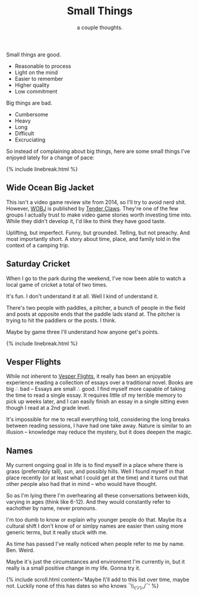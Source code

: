 #+TITLE: Small Things
#+SUBTITLE: a couple thoughts.
#+SPOTIFY: 6bGMai7fcmgBAS9AASU15T
#+BANNER: key.gif
#+BANNER_HEIGHT: 50px

Small things are good.

+ Reasonable to process
+ Light on the mind
+ Easier to remember
+ Higher quality
+ Low commitment

Big things are bad.

+ Cumbersome
+ Heavy
+ Long
+ Difficult
+ Excruciating

So instead of complaining about big things, here are some small things I've enjoyed lately for a change of pace:

{% include linebreak.html %}

** Wide Ocean Big Jacket

This isn't a video game review site from 2014, so I'll try to avoid nerd shit. However, [[https://wideoceanbigjacket.com/][WOBJ]] is published by [[https://tenderclaws.com/][Tender Claws]]. They're one of the few groups I actually trust to make video game stories worth investing time into. While they didn't develop it, I'd like to think they have good taste.

Uplifting, but imperfect. Funny, but grounded. Telling, but not preachy. And most importantly short. A story about time, place, and family told in the context of a camping trip.

[[/static/media/wobj.png]]

** Saturday Cricket

When I go to the park during the weekend, I've now been able to watch a local game of cricket a total of two times.

It's fun.
I don't understand it at all.
Well I kind of understand it.

There's two people with paddles, a pitcher, a bunch of people in the field and posts at opposite ends that the paddle lads stand at. The pitcher is trying to hit the paddlers or the posts. I think.

Maybe by game three I'll understand how anyone get's points.

{% include linebreak.html %}

** Vesper Flights

While not inherent to [[https://www.penguinrandomhouse.ca/books/568165/vesper-flights-by-helen-macdonald/9780735235502][Vesper Flights]], it really has been an enjoyable experience reading a collection of essays over a traditional novel. Books are big ∴ bad -- Essays are small ∴ good. I find myself more capable of taking the time to read a single essay. It requires little of my terrible memory to pick up weeks later, and I can easily finish an essay in a single sitting even though I read at a 2nd grade level.

It's impossible for me to recall everything told, considering the long breaks between reading sessions, I have had one take away. Nature is similar to an illusion -- knowledge may reduce the mystery, but it does deepen the magic.

[[/static/media/vesper.png]]

** Names

My current ongoing goal in life is to find myself in a place where there is grass (preferrably tall), sun, and possibly hills. Well I found myself in that place recently (or at least what I could get at the time) and it turns out that other people also had that in mind -- who would have thought.

So as I'm lying there I'm overhearing all these conversations between kids, varying in ages (think like 6-12). And they would constantly refer to eachother by name, never pronouns.

I'm too dumb to know or explain why younger people do that. Maybe its a cultural shift I don't know of or simlpy names are easier then using more generic terms, but it really stuck with me.

As time has passed I've really noticed when people refer to me by name. Ben. Weird.

Maybe it's just the circumstances and environment I'm currently in, but it really is a small positive change in my life. Gonna try it.

{% include scroll.html content='Maybe I\'ll add to this list over time, maybe not. Luckily none of this has dates so who knows ¯\\_(ツ)_/¯' %}
